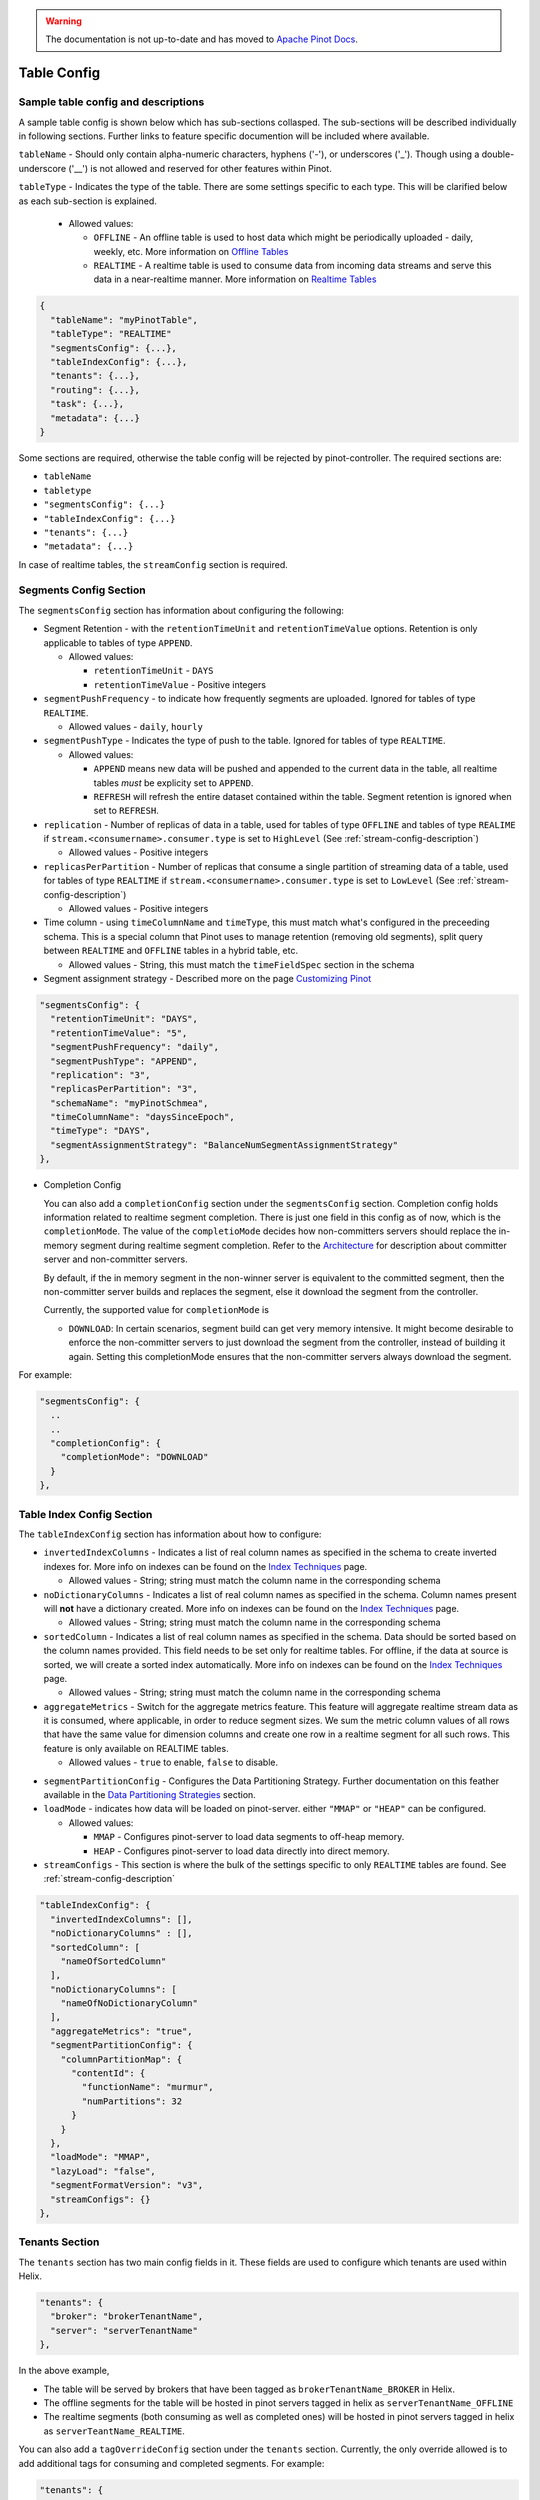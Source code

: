 ..
.. Licensed to the Apache Software Foundation (ASF) under one
.. or more contributor license agreements.  See the NOTICE file
.. distributed with this work for additional information
.. regarding copyright ownership.  The ASF licenses this file
.. to you under the Apache License, Version 2.0 (the
.. "License"); you may not use this file except in compliance
.. with the License.  You may obtain a copy of the License at
..
..   http://www.apache.org/licenses/LICENSE-2.0
..
.. Unless required by applicable law or agreed to in writing,
.. software distributed under the License is distributed on an
.. "AS IS" BASIS, WITHOUT WARRANTIES OR CONDITIONS OF ANY
.. KIND, either express or implied.  See the License for the
.. specific language governing permissions and limitations
.. under the License.
..

.. warning::  The documentation is not up-to-date and has moved to `Apache Pinot Docs <https://docs.pinot.apache.org/>`_.

.. _table-config-section:

Table Config
============

Sample table config and descriptions
~~~~~~~~~~~~~~~~~~~~~~~~~~~~~~~~~~~~

A sample table config is shown below which has sub-sections collasped. The sub-sections will be described individually in following sections. Further links to feature specific documention will be included where available.

``tableName`` - Should only contain alpha-numeric characters, hyphens ('-'), or underscores ('_'). Though using a double-underscore ('__') is not allowed and reserved for other features within Pinot.

``tableType`` - Indicates the type of the table. There are some settings specific to each type. This will be clarified below as each sub-section is explained.

  * Allowed values:

    * ``OFFLINE`` - An offline table is used to host data which might be periodically uploaded - daily, weekly, etc. More information on `Offline Tables <architecture.html#ingesting-offline-data>`_
    * ``REALTIME`` - A realtime table is used to consume data from incoming data streams and serve this data in a near-realtime manner. More information on `Realtime Tables <architecture.html#ingesting-realtime-data>`_

.. code-block:: none

    {
      "tableName": "myPinotTable",
      "tableType": "REALTIME"
      "segmentsConfig": {...},
      "tableIndexConfig": {...},
      "tenants": {...},
      "routing": {...},
      "task": {...},
      "metadata": {...}
    }

Some sections are required, otherwise the table config will be rejected by pinot-controller. The required sections are:

* ``tableName``
* ``tabletype``
* ``"segmentsConfig": {...}``
* ``"tableIndexConfig": {...}``
* ``"tenants": {...}``
* ``"metadata": {...}``

In case of realtime tables, the ``streamConfig`` section is required.

Segments Config Section
~~~~~~~~~~~~~~~~~~~~~~~

The ``segmentsConfig`` section has information about configuring the following:

* Segment Retention - with the ``retentionTimeUnit`` and ``retentionTimeValue`` options. Retention is only applicable to tables of type ``APPEND``.

  * Allowed values:

    * ``retentionTimeUnit`` - ``DAYS``
    * ``retentionTimeValue`` - Positive integers

* ``segmentPushFrequency`` - to indicate how frequently segments are uploaded. Ignored for tables of type ``REALTIME``.

  * Allowed values - ``daily``, ``hourly``

* ``segmentPushType`` - Indicates the type of push to the table. Ignored for tables of type ``REALTIME``.

  * Allowed values:

    * ``APPEND`` means new data will be pushed and appended to the current data in the table, all realtime tables *must* be explicity set to ``APPEND``.
    * ``REFRESH`` will refresh the entire dataset contained within the table. Segment retention is ignored when set to ``REFRESH``.

* ``replication`` - Number of replicas of data in a table, used for tables of type ``OFFLINE`` and tables of type ``REALIME`` if ``stream.<consumername>.consumer.type`` is set to ``HighLevel`` (See :ref:`stream-config-description`)

  * Allowed values - Positive integers

* ``replicasPerPartition`` - Number of replicas that consume a single partition of streaming data of a table, used for tables of type ``REALTIME`` if ``stream.<consumername>.consumer.type`` is set to ``LowLevel`` (See :ref:`stream-config-description`)

  * Allowed values - Positive integers

* Time column - using ``timeColumnName`` and ``timeType``, this must match what's configured in the preceeding schema. This is a special column that Pinot uses to manage retention (removing old segments), split query between ``REALTIME`` and ``OFFLINE`` tables in a hybrid table, etc.

  * Allowed values - String, this must match the ``timeFieldSpec`` section in the schema

* Segment assignment strategy - Described more on the page `Customizing Pinot <customizations.html#segment-assignment-strategies>`_


.. code-block:: none

    "segmentsConfig": {
      "retentionTimeUnit": "DAYS",
      "retentionTimeValue": "5",
      "segmentPushFrequency": "daily",
      "segmentPushType": "APPEND",
      "replication": "3",
      "replicasPerPartition": "3",
      "schemaName": "myPinotSchmea",
      "timeColumnName": "daysSinceEpoch",
      "timeType": "DAYS",
      "segmentAssignmentStrategy": "BalanceNumSegmentAssignmentStrategy"
    },

* Completion Config

  You can also add a ``completionConfig`` section under the ``segmentsConfig`` section. Completion config holds information related to realtime segment completion. There is just one field in this config as of now, which is the ``completionMode``. The value of the ``completioMode`` decides how non-committers servers should replace the in-memory segment during realtime segment completion. Refer to the `Architecture <architecture.html#ingesting-realtime-data>`_ for description about committer server and non-committer servers.

  By default, if the in memory segment in the non-winner server is equivalent to the committed segment, then the non-committer server builds and replaces the segment, else it download the segment from the controller.

  Currently, the supported value for ``completionMode`` is

  * ``DOWNLOAD``: In certain scenarios, segment build can get very memory intensive. It might become desirable to enforce the non-committer servers to just download the segment from the controller, instead of building it again. Setting this completionMode ensures that the non-committer servers always download the segment.


For example:

.. code-block:: none

    "segmentsConfig": {
      ..
      ..
      "completionConfig": {
        "completionMode": "DOWNLOAD"
      }
    },

Table Index Config Section
~~~~~~~~~~~~~~~~~~~~~~~~~~

The ``tableIndexConfig`` section has information about how to configure:

* ``invertedIndexColumns`` - Indicates a list of real column names as specified in the schema to create inverted indexes for. More info on indexes can be found on the `Index Techniques <index_techniques.html>`_ page.

  * Allowed values - String; string must match the column name in the corresponding schema

* ``noDictionaryColumns`` - Indicates a list of real column names as specified in the schema. Column names present will **not** have a dictionary created. More info on indexes can be found on the `Index Techniques <index_techniques.html>`_ page.

  * Allowed values - String; string must match the column name in the corresponding schema

* ``sortedColumn`` - Indicates a list of real column names as specified in the schema. Data should be sorted based on the column names provided. This field needs to be set only for realtime tables. For offline, if the data at source is sorted, we will create a sorted index automatically. More info on indexes can be found on the `Index Techniques <index_techniques.html>`_ page.

  * Allowed values - String; string must match the column name in the corresponding schema

* ``aggregateMetrics`` - Switch for the aggregate metrics feature. This feature will aggregate realtime stream data as it is consumed, where applicable, in order to reduce segment sizes. We sum the metric column values of all rows that have the same value for dimension columns and create one row in a realtime segment for all such rows. This feature is only available on REALTIME tables.

  * Allowed values - ``true`` to enable, ``false`` to disable.

.. todo::

  Create a separate section to describe this feature and design, then link to it from this config description

* ``segmentPartitionConfig`` - Configures the Data Partitioning Strategy. Further documentation on this feather available in the `Data Partitioning Strategies <customizations.html#data-partitioning-strategies>`_ section.
* ``loadMode`` - indicates how data will be loaded on pinot-server. either ``"MMAP"`` or ``"HEAP"`` can be configured.

  * Allowed values:

    * ``MMAP`` - Configures pinot-server to load data segments to off-heap memory.
    * ``HEAP`` - Configures pinot-server to load data directly into direct memory.

* ``streamConfigs`` - This section is where the bulk of the settings specific to only ``REALTIME`` tables are found. See :ref:`stream-config-description`

.. code-block:: none

    "tableIndexConfig": {
      "invertedIndexColumns": [],
      "noDictionaryColumns" : [],
      "sortedColumn": [
        "nameOfSortedColumn"
      ],
      "noDictionaryColumns": [
        "nameOfNoDictionaryColumn"
      ],
      "aggregateMetrics": "true",
      "segmentPartitionConfig": {
        "columnPartitionMap": {
          "contentId": {
            "functionName": "murmur",
            "numPartitions": 32
          }
        }
      },
      "loadMode": "MMAP",
      "lazyLoad": "false",
      "segmentFormatVersion": "v3",
      "streamConfigs": {}
    },

Tenants Section
~~~~~~~~~~~~~~~

The ``tenants`` section has two main config fields in it. These fields are used to configure which tenants are used within Helix.

.. code-block:: none

    "tenants": {
      "broker": "brokerTenantName",
      "server": "serverTenantName"
    },


In the above example, 

* The table will be served by brokers that have been tagged as ``brokerTenantName_BROKER`` in Helix.

* The offline segments for the table will be hosted in pinot servers tagged in helix as ``serverTenantName_OFFLINE``

* The realtime segments (both consuming as well as completed ones) will be hosted in pinot servers tagged in helix as ``serverTeantName_REALTIME``.


You can also add a ``tagOverrideConfig`` section under the ``tenants`` section. Currently, the only override allowed is to add additional tags for 
consuming and completed segments. For example:

.. code-block:: none

    "tenants": {
      "broker": "brokerTenantName",
      "server": "serverTenantName",
      "tagOverrideConfig" : {
        "realtimeConsuming" : "serverTenantName_REALTIME"
        "realtimeCompleted" : "serverTenantName_OFFLINE"
      }
    }


In the above example, the consuming segments will stil be assigned to ``serverTenantName_REALTIME`` hosts, but once they are completed, the
segments will be moved to ``serverTeantnName_OFFLINE``. It is possible to specify the full name of *any* tag in this section (so, for example, you
could decide that completed segments for this table should be in pinot servers tagged as ``allTables_COMPLETED``).

See :ref:`ingesting-realtime-data` section for more details on consuming and completed segments.


Routing Section
~~~~~~~~~~~~~~~

The ``routing`` section contains configurations on how which routingTableBuilder will be used and to pass options specific to that builder. There is more information in the `Routing Strategies <customizations.html#routing-strategies>`_ section.

.. code-block:: none

    "routing": {
      "routingTableBuilderName": "PartitionAwareRealtime",
      "routingTableBuilderOptions": {}
    },

Metadata Section
~~~~~~~~~~~~~~~~

The ``metadata`` section is used for passing special key-value pairs into Pinot which will be stored with the table config inside of Pinot. There's more info in the `Custom Configs <customizations.html#custom-configs>`_ section.

.. code-block:: none

    "metadata": {
      "customConfigs": {
        "specialConfig": "testValue",
        "anotherSpecialConfig": "value"
      }
    }

.. _stream-config-description:

StreamConfigs Section
~~~~~~~~~~~~~~~~~~~~~

This section is specific to tables of type ``REALTIME`` and is ignored if the table type is any other.
See section on :ref:`ingesting-realtime-data` for an overview of how realtime ingestion works.

Here is a minimal example of what the ``streamConfigs`` section may look like:

.. code-block:: none

    "streamConfigs" : {
      "realtime.segment.flush.threshold.size": "0",
      "realtime.segment.flush.threshold.time": "24h",
      "realtime.segment.flush.desired.size": "150M",
      "streamType": "kafka",
      "stream.kafka.consumer.type": "LowLevel",
      "stream.kafka.topic.name": "ClickStream",
      "stream.kafka.consumer.prop.auto.offset.reset" : "largest"
    }


The ``streamType`` field is mandatory. In this case, it is set to ``kafka``.
StreamType of ``kafka`` is supported natively in Pinot.
You can use default decoder classes and consumer factory classes.
Pinot allows you to use other stream types with their own consumer factory
and decoder classes (or, even other decoder and consumer factory for ``kafka`` if
your installation formats kafka messages differently).

If you are considering adding support for streams other than Kafka,
please see section :ref:`pluggable-streams`.

There are some configurations that are generic to all stream types, and others that
are specific to stream types.

Configuration generic to all stream types
^^^^^^^^^^^^^^^^^^^^^^^^^^^^^^^^^^^^^^^^^

* ``realtime.segment.flush.threshold.size``: Maximum number of rows to consume before persisting the consuming segment.

   Note that in the example above, it is set to
   ``0``. In this case, Pinot automatically computes the row limit using the value of ``realtime.segment.flush.desired.size``
   described below. If the consumer type is ``HighLevel``, then this value will be the maximum per consuming
   segment. If the consumer type is ``LowLevel`` then this value will be divided across all consumers being hosted
   on any one pinot-server.
   
   Default is ``5000000``.

* ``realtime.segment.flush.threshold.time``: Maximum elapsed time after which a consuming segment should be persisted.

   The value can be set as a human readable string, such as ``"1d"``,
   ``"4h30m"``, etc. This value should be set such that it is not below the retention of
   messages in the underlying stream, but is not so long that it may cause the server to run out of memory.

   Default is ``"6h"``


* ``realtime.segment.flush.desired.size``:  Desired size of the completed segments.

   This setting is supported only if consumer type is set to ``LowLevel``.
   This value can be set as a human readable string such as ``"150M"``, or ``"1.1G"``, etc.
   This value is used when ``realtime.segment.flush.threshold.size``
   is set to 0. Pinot learns and then estimates the number of rows that need to be consumed so that the 
   persisted segment
   is approximately of this size. The learning phase starts by setting the number of rows to 100,000
   (can be changed with the setting ``realtime.segment.flush.autotune.initialRows``).
   and increasing to reach the desired segment size. Segment size may go over the desired size significantly
   during the learning phase.
   Pinot corrects the estimation as it
   goes along, so it is not guaranteed that the resulting completed segments are of the exact size
   as configured. You should set this value to optimize the performance of queries (i.e. neither
   too small nor too large)

   Default is ``"200M"``

* ``realtime.segment.flush.autotune.initialRows``: Initial number of rows for learning.

   This value is used only if ``realtime.segment.flush.threshold.size`` is set o ``0`` and the consumer
   type is ``LowLevel``. See ``realtime.segment.flush.desired.size`` above.

   Default is ``"100K"``


Configuration specific to stream types
^^^^^^^^^^^^^^^^^^^^^^^^^^^^^^^^^^^^^^

All of these configuaration items have the prefix ``stream.<streamType>``. In the example above,
the prefix is ``stream.kafka``.

Important ones to note here are:

* ``stream.kafka.consumer.type``: This should have a value of ``LowLevel`` (recommended) or ``HighLevel``.
  
    Be sure to set the value of ``replicasPerPartition`` correctly as described before in your table configuration.

* ``stream.kafka.topic.name``: Name of the topic from which to consume.

* ``stream.kafka.consumer.prop.auto.offset.reset``: Indicates where to start consumption from in the stream.

   If the consumer type is ``LowLevel``, This configuration is used only when the table is first provisioned.
   In ``HighLevel`` consumer type, it will also be used when new servers are rolled in, or when existing servers
   are replaced with new ones.
   You can specify values such as ``smallest`` or ``largest``, or even ``3d`` if your stream supports it.
   If you specify ``largest``, the consumption starts from the most recent events in the data stream.
   This is the recommended way to create a new table.

   If you specify ``smallest`` then the consumption starts from the earliest event avaiable in the
   data stream.

All the configurations that are prefixed with the streamtype are expected to be used by the underlying
stream. So, you can set any of the configurations described in the
`Kafka configuraton page <https://kafka.apache.org/documentation/#consumerconfigs>`_ can be set using
the prefix ``stream.kafka`` and Kafka should pay attention to it.

More options are explained in the `Pluggable Streams <pluggable_streams.html#pluggable-streams>`_ section.
